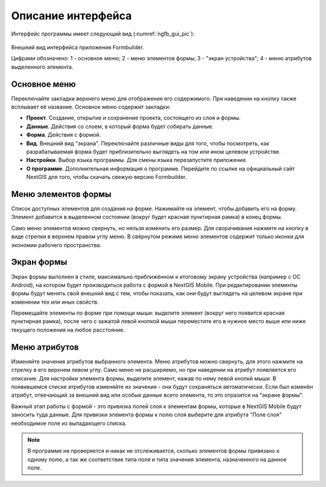 .. sectionauthor:: Михаил Гусев <mikhail.gusev@nextgis.ru>

.. _ngfb_gui:

Описание интерфейса
===================

Интерфейс программы имеет следующий вид (:numref:`ngfb_gui_pic`):

.. figure:: _static/ngfb_gui.png
   :name: ngfb_gui_pic
   :align: center
   :height: 11cm
   
   Внешний вид интерфейса приложения Formbuilder.
   
   Цифрами обозначено: 1 - основное меню; 2 - меню элементов формы; 3 - "экран устройства"; 
   4 - меню атрибутов выделенного элемента.
   
.. _ngfb_menu_top:

Основное меню
-------------

Переключайте закладки верхнего меню для отображения его содержимого. При наведении на кнопку также всплывает её название. Основное меню содержит закладки:

* **Проект**. Создание, открытие и сохранение проекта, состоящего из слоя и формы.
* **Данные**. Действия со слоем, в который форма будет собирать данные.
* **Форма**. Действия с формой.
* **Вид**. Внешний вид "экрана". Переключайте различные виды для того, чтобы посмотреть, как разрабатываемая форма будет приблизительно выглядеть на том или ином целевом устройстве. 
* **Настройки**. Выбор языка программы. Для смены языка перезапустите приложение.
* **О программе**. Дополнительная информация о программе. Перейдите по ссылке на официальный сайт NextGIS для того, чтобы скачать свежую версию Formbuilder.

.. _ngfb_menu_left:

Меню элементов формы
--------------------

Список доступных элементов для создания на форме. Нажимайте на элемент, чтобы добавить его на форму. Элемент добавится в выделенном состоянии (вокруг будет красная пунктирная рамка) в конец формы.

Само меню элементов можно свернуть, но нельзя изменить его размер. Для сворачивания нажмите на кнопку в виде стрелки в верхнем правом углу меню. В свёрнутом режиме меню элементов содержит только иконки для экономии рабочего пространства.

.. _ngfb_menu_screen:

Экран формы
-----------

Экран формы выполнен в стиле, максимально приближённом к итоговому экрану устройства (например с OC Android), на котором будет производиться работа с формой в NextGIS Mobile. При редактировании элементы формы будут менять свой внешний вид с тем, чтобы показать, как они будут выглядеть на целевом экране при изменении тех или иных свойств.

Перемещайте элементы по форме при помощи мыши: выделите элемент (вокруг него появится красная пунктирная рамка), после чего с зажатой левой кнопкой мыши переместите его в нужное место выше или ниже текущего положения на любое расстояние. 

.. _ngfb_menu_right:

Меню атрибутов
--------------

Изменяйте значения атрибутов выбранного элемента. Меню атрибутов можно свернуть, для этого нажмите на стрелку в его верхнем левом углу. Само меню не расширяемо, но при наведении на атрибут появляется его описание. Для настройки элемента формы, выделите элемент, нажав по нему левой кнопкй мыши. В появившемся списке атрибутов изменяйте их значения - они будут сохраняться автоматически. Если был изменён атрибут, отвечающий за внешний вид или особые данные всего элемента, то это отразится на "экране формы".
 
Важный этап работы с формой - это привязка полей слоя к элементам формы, которые в NextGIS Mobile будут заносить туда данные. Для привязки элемента формы к полю слоя выберите для атрибута "Поле слоя" необходимое поле из выпадающего списка. 

.. note::
    В программе не проверяется и никак не отслеживается, сколько элементов формы привязано к одному полю, а так же соответствие типа поля и типа значения элемента, назначенного на данное поле.
